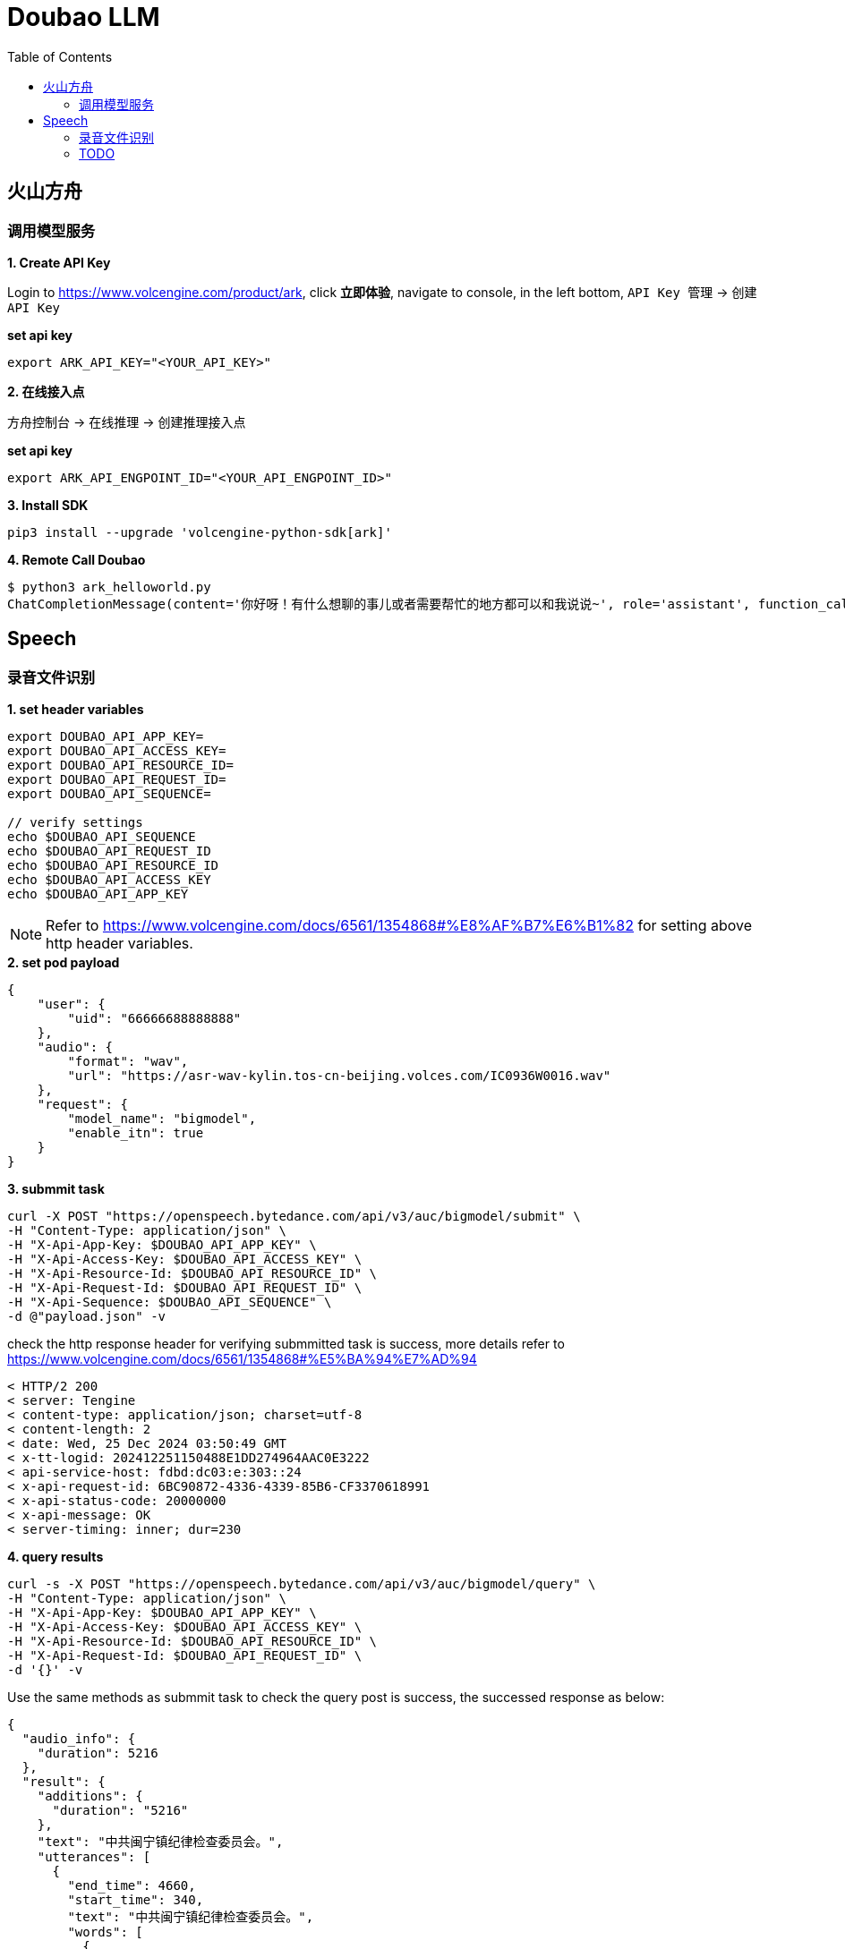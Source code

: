 = Doubao LLM
:toc: manual

== 火山方舟

=== 调用模型服务

*1. Create API Key*

Login to https://www.volcengine.com/product/ark, click *立即体验*, navigate to console, in the left bottom, `API Key 管理` -> `创建 API Key`

[source,bash]
.*set api key*
----
export ARK_API_KEY="<YOUR_API_KEY>"
----

*2. 在线接入点*

`方舟控制台` -> `在线推理` -> `创建推理接入点`

[source,bash]
.*set api key*
----
export ARK_API_ENGPOINT_ID="<YOUR_API_ENGPOINT_ID>"
----

[source,bash]
.*3. Install SDK*
----
pip3 install --upgrade 'volcengine-python-sdk[ark]'
----

[source,bash]
.*4. Remote Call Doubao*
----
$ python3 ark_helloworld.py 
ChatCompletionMessage(content='你好呀！有什么想聊的事儿或者需要帮忙的地方都可以和我说说~', role='assistant', function_call=None, tool_calls=None, audio=None)
----



== Speech

=== 录音文件识别

[source,bash]
.*1. set header variables*
----
export DOUBAO_API_APP_KEY=
export DOUBAO_API_ACCESS_KEY=
export DOUBAO_API_RESOURCE_ID=
export DOUBAO_API_REQUEST_ID=
export DOUBAO_API_SEQUENCE=

// verify settings
echo $DOUBAO_API_SEQUENCE
echo $DOUBAO_API_REQUEST_ID
echo $DOUBAO_API_RESOURCE_ID
echo $DOUBAO_API_ACCESS_KEY
echo $DOUBAO_API_APP_KEY
----

NOTE: Refer to https://www.volcengine.com/docs/6561/1354868#%E8%AF%B7%E6%B1%82 for setting above http header variables.

[source,json]
.*2. set pod payload*
----
{
    "user": {
        "uid": "66666688888888"
    },
    "audio": {
        "format": "wav",
        "url": "https://asr-wav-kylin.tos-cn-beijing.volces.com/IC0936W0016.wav"
    },
    "request": {
        "model_name": "bigmodel",
        "enable_itn": true
    }
}
----

[source,bash]
.*3. submmit task*
----
curl -X POST "https://openspeech.bytedance.com/api/v3/auc/bigmodel/submit" \
-H "Content-Type: application/json" \
-H "X-Api-App-Key: $DOUBAO_API_APP_KEY" \
-H "X-Api-Access-Key: $DOUBAO_API_ACCESS_KEY" \
-H "X-Api-Resource-Id: $DOUBAO_API_RESOURCE_ID" \
-H "X-Api-Request-Id: $DOUBAO_API_REQUEST_ID" \
-H "X-Api-Sequence: $DOUBAO_API_SEQUENCE" \
-d @"payload.json" -v
----

check the http response header for verifying submmitted task is success, more details refer to https://www.volcengine.com/docs/6561/1354868#%E5%BA%94%E7%AD%94 

[source,bash]
----
< HTTP/2 200 
< server: Tengine
< content-type: application/json; charset=utf-8
< content-length: 2
< date: Wed, 25 Dec 2024 03:50:49 GMT
< x-tt-logid: 202412251150488E1DD274964AAC0E3222
< api-service-host: fdbd:dc03:e:303::24
< x-api-request-id: 6BC90872-4336-4339-85B6-CF3370618991
< x-api-status-code: 20000000
< x-api-message: OK
< server-timing: inner; dur=230
----

[source,bash]
.*4. query results*
----
curl -s -X POST "https://openspeech.bytedance.com/api/v3/auc/bigmodel/query" \
-H "Content-Type: application/json" \
-H "X-Api-App-Key: $DOUBAO_API_APP_KEY" \
-H "X-Api-Access-Key: $DOUBAO_API_ACCESS_KEY" \
-H "X-Api-Resource-Id: $DOUBAO_API_RESOURCE_ID" \
-H "X-Api-Request-Id: $DOUBAO_API_REQUEST_ID" \
-d '{}' -v 
----

Use the same methods as submmit task to check the query post is success, the successed response as below:

[source,json]
----
{
  "audio_info": {
    "duration": 5216
  },
  "result": {
    "additions": {
      "duration": "5216"
    },
    "text": "中共闽宁镇纪律检查委员会。",
    "utterances": [
      {
        "end_time": 4660,
        "start_time": 340,
        "text": "中共闽宁镇纪律检查委员会。",
        "words": [
          {
            "confidence": 0,
            "end_time": 580,
            "start_time": 340,
            "text": "中"
          },
          {
            "confidence": 0,
            "end_time": 780,
            "start_time": 580,
            "text": "共"
          },
          {
            "confidence": 0,
            "end_time": 1060,
            "start_time": 1020,
            "text": "闽"
          },
          {
            "confidence": 0,
            "end_time": 1420,
            "start_time": 1220,
            "text": "宁"
          },
          {
            "confidence": 0,
            "end_time": 1780,
            "start_time": 1460,
            "text": "镇"
          },
          {
            "confidence": 0,
            "end_time": 2860,
            "start_time": 2700,
            "text": "纪"
          },
          {
            "confidence": 0,
            "end_time": 3060,
            "start_time": 2860,
            "text": "律"
          },
          {
            "confidence": 0,
            "end_time": 3620,
            "start_time": 3340,
            "text": "检"
          },
          {
            "confidence": 0,
            "end_time": 3820,
            "start_time": 3620,
            "text": "查"
          },
          {
            "confidence": 0,
            "end_time": 4260,
            "start_time": 3980,
            "text": "委"
          },
          {
            "confidence": 0,
            "end_time": 4380,
            "start_time": 4260,
            "text": "员"
          },
          {
            "confidence": 0,
            "end_time": 4660,
            "start_time": 4380,
            "text": "会"
          }
        ]
      }
    ]
  }
}
----

[source,bash]
.*5. Use Python Code*
----
$ python3 audio_recognition.py 
submit task...
response status_code 200
query task...
{'audio_info': {'duration': 5216}, 'result': {'additions': {'duration': '5216'}, 'text': '中共闽宁镇纪律检查委员会。', 'utterances': [{'end_time': 4660, 'start_time': 340, 'text': '中共闽宁镇纪律检查委员会。', 'words': [{'confidence': 0, 'end_time': 580, 'start_time': 340, 'text': '中'}, {'confidence': 0, 'end_time': 780, 'start_time': 580, 'text': '共'}, {'confidence': 0, 'end_time': 1060, 'start_time': 1020, 'text': '闽'}, {'confidence': 0, 'end_time': 1420, 'start_time': 1220, 'text': '宁'}, {'confidence': 0, 'end_time': 1780, 'start_time': 1460, 'text': '镇'}, {'confidence': 0, 'end_time': 2860, 'start_time': 2700, 'text': '纪'}, {'confidence': 0, 'end_time': 3060, 'start_time': 2860, 'text': '律'}, {'confidence': 0, 'end_time': 3620, 'start_time': 3340, 'text': '检'}, {'confidence': 0, 'end_time': 3820, 'start_time': 3620, 'text': '查'}, {'confidence': 0, 'end_time': 4260, 'start_time': 3980, 'text': '委'}, {'confidence': 0, 'end_time': 4380, 'start_time': 4260, 'text': '员'}, {'confidence': 0, 'end_time': 4660, 'start_time': 4380, 'text': '会'}]}]}}
----

=== TODO

[source,bash]
.**
----

----

[source,bash]
.**
----

----

[source,bash]
.**
----

----

[source,bash]
.**
----

----

[source,bash]
.**
----

----
